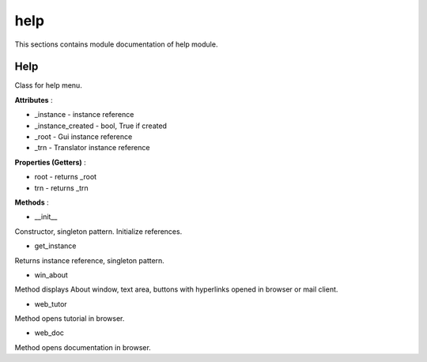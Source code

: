 .. _module_ext_client_core_help:

help
====

This sections contains module documentation of help module.

Help
^^^^

Class for help menu.

**Attributes** :

* _instance - instance reference
* _instance_created - bool, True if created
* _root - Gui instance reference
* _trn - Translator instance reference

**Properties (Getters)** :

* root - returns _root
* trn - returns _trn

**Methods** :

* __init__

Constructor, singleton pattern. Initialize references.

* get_instance

Returns instance reference, singleton pattern.

* win_about

Method displays About window, text area, buttons with hyperlinks opened in browser or mail client.

* web_tutor

Method opens tutorial in browser.

* web_doc

Method opens documentation in browser.